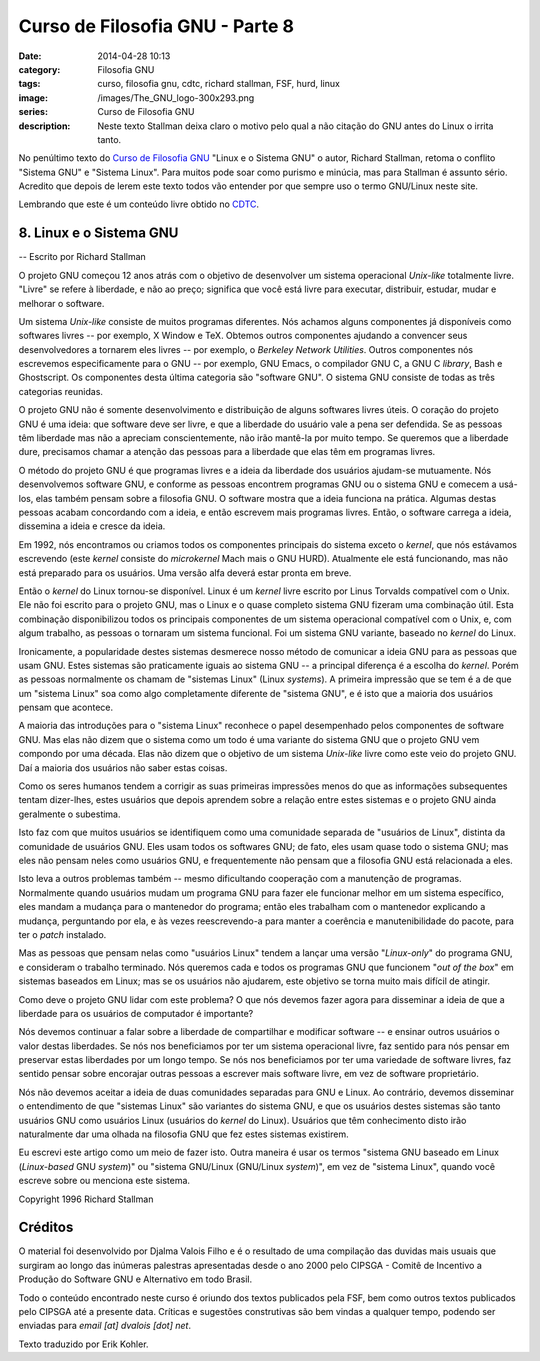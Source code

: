 Curso de Filosofia GNU - Parte 8
################################
:date: 2014-04-28 10:13
:category: Filosofia GNU
:tags: curso, filosofia gnu, cdtc, richard stallman, FSF, hurd, linux
:image: /images/The_GNU_logo-300x293.png
:series: Curso de Filosofia GNU
:description: Neste texto Stallman deixa claro o motivo pelo qual a não citação do GNU antes do Linux o irrita tanto.

No penúltimo texto do `Curso de Filosofia GNU`_ "Linux e o Sistema GNU" o autor, Richard Stallman, retoma o conflito "Sistema GNU" e "Sistema Linux". Para muitos pode soar como purismo e minúcia, mas para Stallman é assunto sério. Acredito que depois de lerem este texto todos vão entender por que sempre uso o termo GNU/Linux neste site.

.. image:: {filename}/images/filosofia-gnu/gnu-linux.png
        :target: {filename}/images/filosofia-gnu/gnu-linux.png
        :alt: GNU/Linux
        :align: center

Lembrando que este é um conteúdo livre obtido no `CDTC`_.

.. more

8. Linux e o Sistema GNU
------------------------

.. class:: text-right text-warning

        -- Escrito por Richard Stallman

O projeto GNU começou 12 anos atrás com o objetivo de desenvolver um sistema operacional *Unix-like* totalmente livre. "Livre" se refere à liberdade, e não ao preço; significa que você está livre para executar, distribuir, estudar, mudar e melhorar o software.

Um sistema *Unix-like* consiste de muitos programas diferentes. Nós achamos alguns componentes já disponíveis como softwares livres -- por exemplo, X Window e TeX. Obtemos outros componentes ajudando a convencer seus desenvolvedores a tornarem eles livres -- por exemplo, o *Berkeley Network Utilities*. Outros componentes nós escrevemos especificamente para o GNU -- por exemplo, GNU Emacs, o compilador GNU C, a GNU C *library*, Bash e Ghostscript. Os componentes desta última categoria são "software GNU". O sistema GNU consiste de todas as três categorias reunidas.

O projeto GNU não é somente desenvolvimento e distribuição de alguns softwares livres úteis. O coração do projeto GNU é uma ideia: que software deve ser livre, e que a liberdade do usuário vale a pena ser defendida. Se as pessoas têm liberdade mas não a apreciam conscientemente, não irão mantê-la por muito tempo. Se queremos que a liberdade dure, precisamos chamar a atenção das pessoas para a liberdade que elas têm em programas livres.

O método do projeto GNU é que programas livres e a ideia da liberdade dos usuários ajudam-se mutuamente. Nós desenvolvemos software GNU, e conforme as pessoas encontrem programas GNU ou o sistema GNU e comecem a usá-los, elas também pensam sobre a filosofia GNU. O software mostra que a ideia funciona na prática. Algumas destas pessoas acabam concordando com a ideia, e então escrevem mais programas livres. Então, o software carrega a ideia, dissemina a ideia e cresce da ideia.

Em 1992, nós encontramos ou criamos todos os componentes principais do sistema exceto o *kernel*, que nós estávamos escrevendo (este *kernel* consiste do *microkernel* Mach mais o GNU HURD). Atualmente ele está funcionando, mas não está preparado para os usuários. Uma versão alfa deverá estar pronta em breve.

Então o *kernel* do Linux tornou-se disponível. Linux é um *kernel* livre escrito por Linus Torvalds compatível com o Unix. Ele não foi escrito para o projeto GNU, mas o Linux e o quase completo sistema GNU fizeram uma combinação útil. Esta combinação disponibilizou todos os principais componentes de um sistema operacional compatível com o Unix, e, com algum trabalho, as pessoas o tornaram um sistema funcional. Foi um sistema GNU variante, baseado no *kernel* do Linux.

Ironicamente, a popularidade destes sistemas desmerece nosso método de comunicar a ideia GNU para as pessoas que usam GNU. Estes sistemas são praticamente iguais ao sistema GNU -- a principal diferença é a escolha do *kernel*. Porém as pessoas normalmente os chamam de "sistemas Linux" (Linux *systems*). A primeira impressão que se tem é a de que um "sistema Linux" soa como algo completamente diferente de "sistema GNU", e é isto que a maioria dos usuários pensam que acontece.

A maioria das introduções para o "sistema Linux" reconhece o papel desempenhado pelos componentes de software GNU. Mas elas não dizem que o sistema como um todo é uma variante do sistema GNU que o projeto GNU vem compondo por uma década. Elas não dizem que o objetivo de um sistema *Unix-like* livre como este veio do projeto GNU. Daí a maioria dos usuários não saber estas coisas.

Como os seres humanos tendem a corrigir as suas primeiras impressões menos do que as informações subsequentes tentam dizer-lhes, estes usuários que depois aprendem sobre a relação entre estes sistemas e o projeto GNU ainda geralmente o subestima.

Isto faz com que muitos usuários se identifiquem como uma comunidade separada de "usuários de Linux", distinta da comunidade de usuários GNU. Eles usam todos os softwares GNU; de fato, eles usam quase todo o sistema GNU; mas eles não pensam neles como usuários GNU, e frequentemente não pensam que a filosofia GNU está relacionada a eles.

Isto leva a outros problemas também -- mesmo dificultando cooperação com a manutenção de programas. Normalmente quando usuários mudam um programa GNU para fazer ele funcionar melhor em um sistema específico, eles mandam a mudança para o mantenedor do programa; então eles trabalham com o mantenedor explicando a mudança, perguntando por ela, e às vezes reescrevendo-a para manter a coerência e manutenibilidade do pacote, para ter o *patch* instalado.

Mas as pessoas que pensam nelas como "usuários Linux" tendem a lançar uma versão "*Linux-only*" do programa GNU, e consideram o trabalho terminado. Nós queremos cada e todos os programas GNU que funcionem "*out of the box*" em sistemas baseados em Linux; mas se os usuários não ajudarem, este objetivo se torna muito mais difícil de atingir.

Como deve o projeto GNU lidar com este problema? O que nós devemos fazer agora para disseminar a ideia de que a liberdade para os usuários de computador é importante?

Nós devemos continuar a falar sobre a liberdade de compartilhar e modificar software -- e ensinar outros usuários o valor destas liberdades. Se nós nos beneficiamos por ter um sistema operacional livre, faz sentido para nós pensar em preservar estas liberdades por um longo tempo. Se nós nos beneficiamos por ter uma variedade de software livres, faz sentido pensar sobre encorajar outras pessoas a escrever mais software livre, em vez de software proprietário.

Nós não devemos aceitar a ideia de duas comunidades separadas para GNU e Linux. Ao contrário, devemos disseminar o entendimento de que "sistemas Linux" são variantes do sistema GNU, e que os usuários destes sistemas são tanto usuários GNU como usuários Linux (usuários do *kernel* do Linux). Usuários que têm conhecimento disto irão naturalmente dar uma olhada na filosofia GNU que fez estes sistemas existirem.

Eu escrevi este artigo como um meio de fazer isto. Outra maneira é usar os termos "sistema GNU baseado em Linux (*Linux-based* GNU *system*)" ou "sistema GNU/Linux (GNU/Linux *system*)", em vez de "sistema Linux", quando você escreve sobre ou menciona este sistema.

.. class:: text-right text-muted

        Copyright 1996 Richard Stallman


Créditos
--------

O material foi desenvolvido por Djalma Valois Filho e é o resultado de uma compilação das duvidas mais usuais que surgiram ao longo das inúmeras palestras apresentadas desde o ano 2000 pelo CIPSGA - Comitê de Incentivo a Produção do Software GNU e Alternativo em todo Brasil.

Todo o conteúdo encontrado neste curso é oriundo dos textos publicados pela FSF, bem como outros textos publicados pelo CIPSGA até a presente data. Críticas e sugestões construtivas são bem vindas a qualquer tempo, podendo ser enviadas para *email [at] dvalois [dot] net*.

Texto traduzido por Erik Kohler.

.. _Erik Kohler: http://www.geocities.com/CollegePark/Union/3590/linuxgnu.html
.. _CIPSGA: http://www.cipsga.org.br/sections.php?op=viewarticle&artid=49
.. _Curso de Filosofia GNU: /pt/series/curso-de-filosofia-gnu
.. _CDTC: http://cursos.cdtc.org.br/
